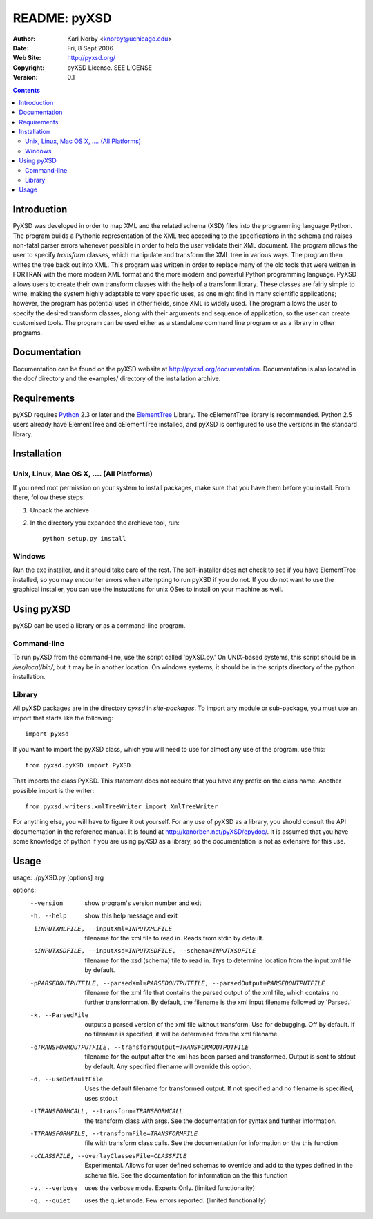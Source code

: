 =============
README: pyXSD
=============

:Author: Karl Norby <knorby@uchicago.edu>
:Date: Fri, 8 Sept 2006
:Web Site: http://pyxsd.org/
:Copyright: pyXSD License. SEE LICENSE
:Version: 0.1

.. contents::

Introduction
============

PyXSD was developed in order to map XML and the related schema (XSD) files
into the programming language Python. The program builds a Pythonic 
representation of the XML tree according to the specifications in the schema 
and raises non-fatal parser errors whenever possible in order to help 
the user validate their XML document. The program allows the user to specify 
*transform* classes, which manipulate and transform the XML tree in various 
ways. The program then writes the tree back out into XML. This program was 
written in order to replace many of the old tools that were written in FORTRAN 
with the more modern XML format and the more modern and powerful Python 
programming language. PyXSD allows users to create their own transform classes 
with the help of a transform library. These classes are fairly simple to write, 
making the system highly adaptable to very specific uses, as one might find 
in many scientific applications; however, the program has potential uses in 
other fields, since XML is widely used. The program allows the user to specify 
the desired transform classes, along with their arguments and sequence of 
application, so the user can create customised tools. The program can be used 
either as a standalone command line program or as a library in other programs.

Documentation
=============

Documentation can be found on the pyXSD website at http://pyxsd.org/documentation.
Documentation is also located in the doc/ directory and the examples/ directory
of the installation archive. 

Requirements
============

pyXSD requires Python_ 2.3 or later and the ElementTree_ Library. The cElementTree
library is recommended. Python 2.5 users already have ElementTree and cElementTree
installed, and pyXSD is configured to use the versions in the standard library. 

.. _Python: http://python.org
.. _ElementTree: http://effbot.org/zone/element-index.htm

Installation
============

Unix, Linux, Mac OS X, .... (All Platforms)
-------------------------------------------

If you need root permission on your system to install packages, 
make sure that you have them before you install. From there, follow these steps:

1. Unpack the archieve
2. In the directory you expanded the archieve tool, run::

    python setup.py install

Windows
-------

Run the exe installer, and it should take care of the rest. The self-installer does
not check to see if you have ElementTree installed, so you may encounter errors when
attempting to run pyXSD if you do not. If you do not want to
use the graphical installer, you can use the instuctions for unix OSes to install
on your machine as well.  

Using pyXSD
===========

pyXSD can be used a library or as a command-line program. 

Command-line
------------

To run pyXSD from the command-line, use the script called 'pyXSD.py.' On UNIX-based
systems, this script should be in */usr/local/bin/*, but it may be in another location.
On windows systems, it should be in the scripts directory of the python installation.

Library
-------

All pyXSD packages are in the directory *pyxsd* in *site-packages*. To import any module
or sub-package, you must use an import that starts like the following::

    import pyxsd

If you want to import the pyXSD class, which you will need to use for almost any use of
the program, use this::

    from pyxsd.pyXSD import PyXSD

That imports the class PyXSD. This statement does not require that you have any prefix on
the class name. Another possible import is the writer::

    from pyxsd.writers.xmlTreeWriter import XmlTreeWriter

For anything else, you will have to figure it out yourself. For any use of pyXSD as a 
library, you should consult the API documentation in the reference manual. It is found
at http://kanorben.net/pyXSD/epydoc/. It is assumed that you have some knowledge of python
if you are using pyXSD as a library, so the documentation is not as extensive for this use.
  

Usage
=====

usage: ./pyXSD.py [options] arg

options:
  --version             show program's version number and exit
  -h, --help            show this help message and exit
  -iINPUTXMLFILE, --inputXml=INPUTXMLFILE
                        filename for the xml file to read in. Reads from stdin
                        by default.
  -sINPUTXSDFILE, --inputXsd=INPUTXSDFILE, --schema=INPUTXSDFILE
                        filename for the xsd (schema) file to read in. Trys to
                        determine location from the input xml file by default.
  -pPARSEDOUTPUTFILE, --parsedXml=PARSEDOUTPUTFILE, --parsedOutput=PARSEDOUTPUTFILE
                        filename for the xml file that contains the parsed
                        output of the xml file, which contains no further
                        transformation. By default, the filename is the xml
                        input filename followed by 'Parsed.'
  -k, --ParsedFile      outputs a parsed version of the xml file without
                        transform. Use for debugging. Off by default. If no
                        filename is specified, it will be determined from the
                        xml filename.
  -oTRANSFORMOUTPUTFILE, --transformOutput=TRANSFORMOUTPUTFILE
                        filename for the output after the xml has been parsed
                        and transformed. Output is sent to stdout by default.
                        Any specified filename will override this option.
  -d, --useDefaultFile  Uses the default filename for transformed output. If not
                        specified and no filename is specified, uses stdout
  -tTRANSFORMCALL, --transform=TRANSFORMCALL
                        the transform class with args. See the documentation for
                        syntax and further information.
  -TTRANSFORMFILE, --transformFile=TRANSFORMFILE
                        file with transform class calls. See the documentation
                        for information on the this function
  -cCLASSFILE, --overlayClassesFile=CLASSFILE
                        Experimental. Allows for user defined schemas to
                        override and add to the types defined in the schema
                        file. See the documentation for information on the this
                        function
  -v, --verbose         uses the verbose mode. Experts Only. (limited
                        functionality)
  -q, --quiet           uses the quiet mode. Few errors reported. (limited
                        functionalily)


